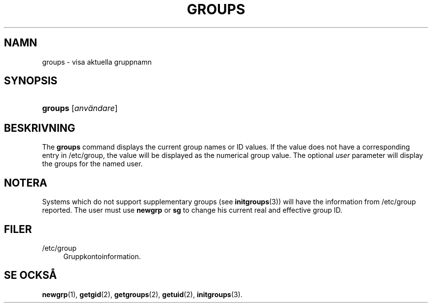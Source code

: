 '\" t
.\"     Title: groups
.\"    Author: Julianne Frances Haugh
.\" Generator: DocBook XSL Stylesheets vsnapshot <http://docbook.sf.net/>
.\"      Date: 08-11-2022
.\"    Manual: Anv\(:andarkommandon
.\"    Source: shadow-utils 4.13
.\"  Language: Swedish
.\"
.TH "GROUPS" "1" "08-11-2022" "shadow\-utils 4\&.13" "Anv\(:andarkommandon"
.\" -----------------------------------------------------------------
.\" * Define some portability stuff
.\" -----------------------------------------------------------------
.\" ~~~~~~~~~~~~~~~~~~~~~~~~~~~~~~~~~~~~~~~~~~~~~~~~~~~~~~~~~~~~~~~~~
.\" http://bugs.debian.org/507673
.\" http://lists.gnu.org/archive/html/groff/2009-02/msg00013.html
.\" ~~~~~~~~~~~~~~~~~~~~~~~~~~~~~~~~~~~~~~~~~~~~~~~~~~~~~~~~~~~~~~~~~
.ie \n(.g .ds Aq \(aq
.el       .ds Aq '
.\" -----------------------------------------------------------------
.\" * set default formatting
.\" -----------------------------------------------------------------
.\" disable hyphenation
.nh
.\" disable justification (adjust text to left margin only)
.ad l
.\" -----------------------------------------------------------------
.\" * MAIN CONTENT STARTS HERE *
.\" -----------------------------------------------------------------
.SH "NAMN"
groups \- visa aktuella gruppnamn
.SH "SYNOPSIS"
.HP \w'\fBgroups\fR\ 'u
\fBgroups\fR [\fIanv\(:andare\fR]
.SH "BESKRIVNING"
.PP
The
\fBgroups\fR
command displays the current group names or ID values\&. If the value does not have a corresponding entry in
/etc/group, the value will be displayed as the numerical group value\&. The optional
\fIuser\fR
parameter will display the groups for the named user\&.
.SH "NOTERA"
.PP
Systems which do not support supplementary groups (see
\fBinitgroups\fR(3)) will have the information from
/etc/group
reported\&. The user must use
\fBnewgrp\fR
or
\fBsg\fR
to change his current real and effective group ID\&.
.SH "FILER"
.PP
/etc/group
.RS 4
Gruppkontoinformation\&.
.RE
.SH "SE OCKS\(oA"
.PP
\fBnewgrp\fR(1),
\fBgetgid\fR(2),
\fBgetgroups\fR(2),
\fBgetuid\fR(2),
\fBinitgroups\fR(3)\&.
